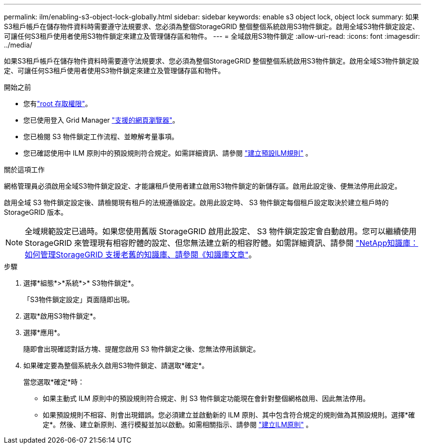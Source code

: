 ---
permalink: ilm/enabling-s3-object-lock-globally.html 
sidebar: sidebar 
keywords: enable s3 object lock, object lock 
summary: 如果S3租戶帳戶在儲存物件資料時需要遵守法規要求、您必須為整個StorageGRID 整個整個系統啟用S3物件鎖定。啟用全域S3物件鎖定設定、可讓任何S3租戶使用者使用S3物件鎖定來建立及管理儲存區和物件。 
---
= 全域啟用S3物件鎖定
:allow-uri-read: 
:icons: font
:imagesdir: ../media/


[role="lead"]
如果S3租戶帳戶在儲存物件資料時需要遵守法規要求、您必須為整個StorageGRID 整個整個系統啟用S3物件鎖定。啟用全域S3物件鎖定設定、可讓任何S3租戶使用者使用S3物件鎖定來建立及管理儲存區和物件。

.開始之前
* 您有link:../admin/admin-group-permissions.html["root 存取權限"]。
* 您已使用登入 Grid Manager link:../admin/web-browser-requirements.html["支援的網頁瀏覽器"]。
* 您已檢閱 S3 物件鎖定工作流程、並瞭解考量事項。
* 您已確認使用中 ILM 原則中的預設規則符合規定。如需詳細資訊、請參閱 link:creating-default-ilm-rule.html["建立預設ILM規則"] 。


.關於這項工作
網格管理員必須啟用全域S3物件鎖定設定、才能讓租戶使用者建立啟用S3物件鎖定的新儲存區。啟用此設定後、便無法停用此設定。

啟用全域 S3 物件鎖定設定後、請檢閱現有租戶的法規遵循設定。啟用此設定時、 S3 物件鎖定每個租戶設定取決於建立租戶時的 StorageGRID 版本。


NOTE: 全域規範設定已過時。如果您使用舊版 StorageGRID 啟用此設定、 S3 物件鎖定設定會自動啟用。您可以繼續使用 StorageGRID 來管理現有相容貯體的設定、但您無法建立新的相容貯體。如需詳細資訊、請參閱 https://kb.netapp.com/Advice_and_Troubleshooting/Hybrid_Cloud_Infrastructure/StorageGRID/How_to_manage_legacy_Compliant_buckets_in_StorageGRID_11.5["NetApp知識庫：如何管理StorageGRID 支援老舊的知識庫、請參閱《知識庫文章"^]。

.步驟
. 選擇*組態*>*系統*>* S3物件鎖定*。
+
「S3物件鎖定設定」頁面隨即出現。

. 選取*啟用S3物件鎖定*。
. 選擇*應用*。
+
隨即會出現確認對話方塊、提醒您啟用 S3 物件鎖定之後、您無法停用該鎖定。

. 如果確定要為整個系統永久啟用S3物件鎖定、請選取*確定*。
+
當您選取*確定*時：

+
** 如果主動式 ILM 原則中的預設規則符合規定、則 S3 物件鎖定功能現在會針對整個網格啟用、因此無法停用。
** 如果預設規則不相容、則會出現錯誤。您必須建立並啟動新的 ILM 原則、其中包含符合規定的規則做為其預設規則。選擇*確定*。然後、建立新原則、進行模擬並加以啟動。如需相關指示、請參閱 link:creating-ilm-policy.html["建立ILM原則"] 。



